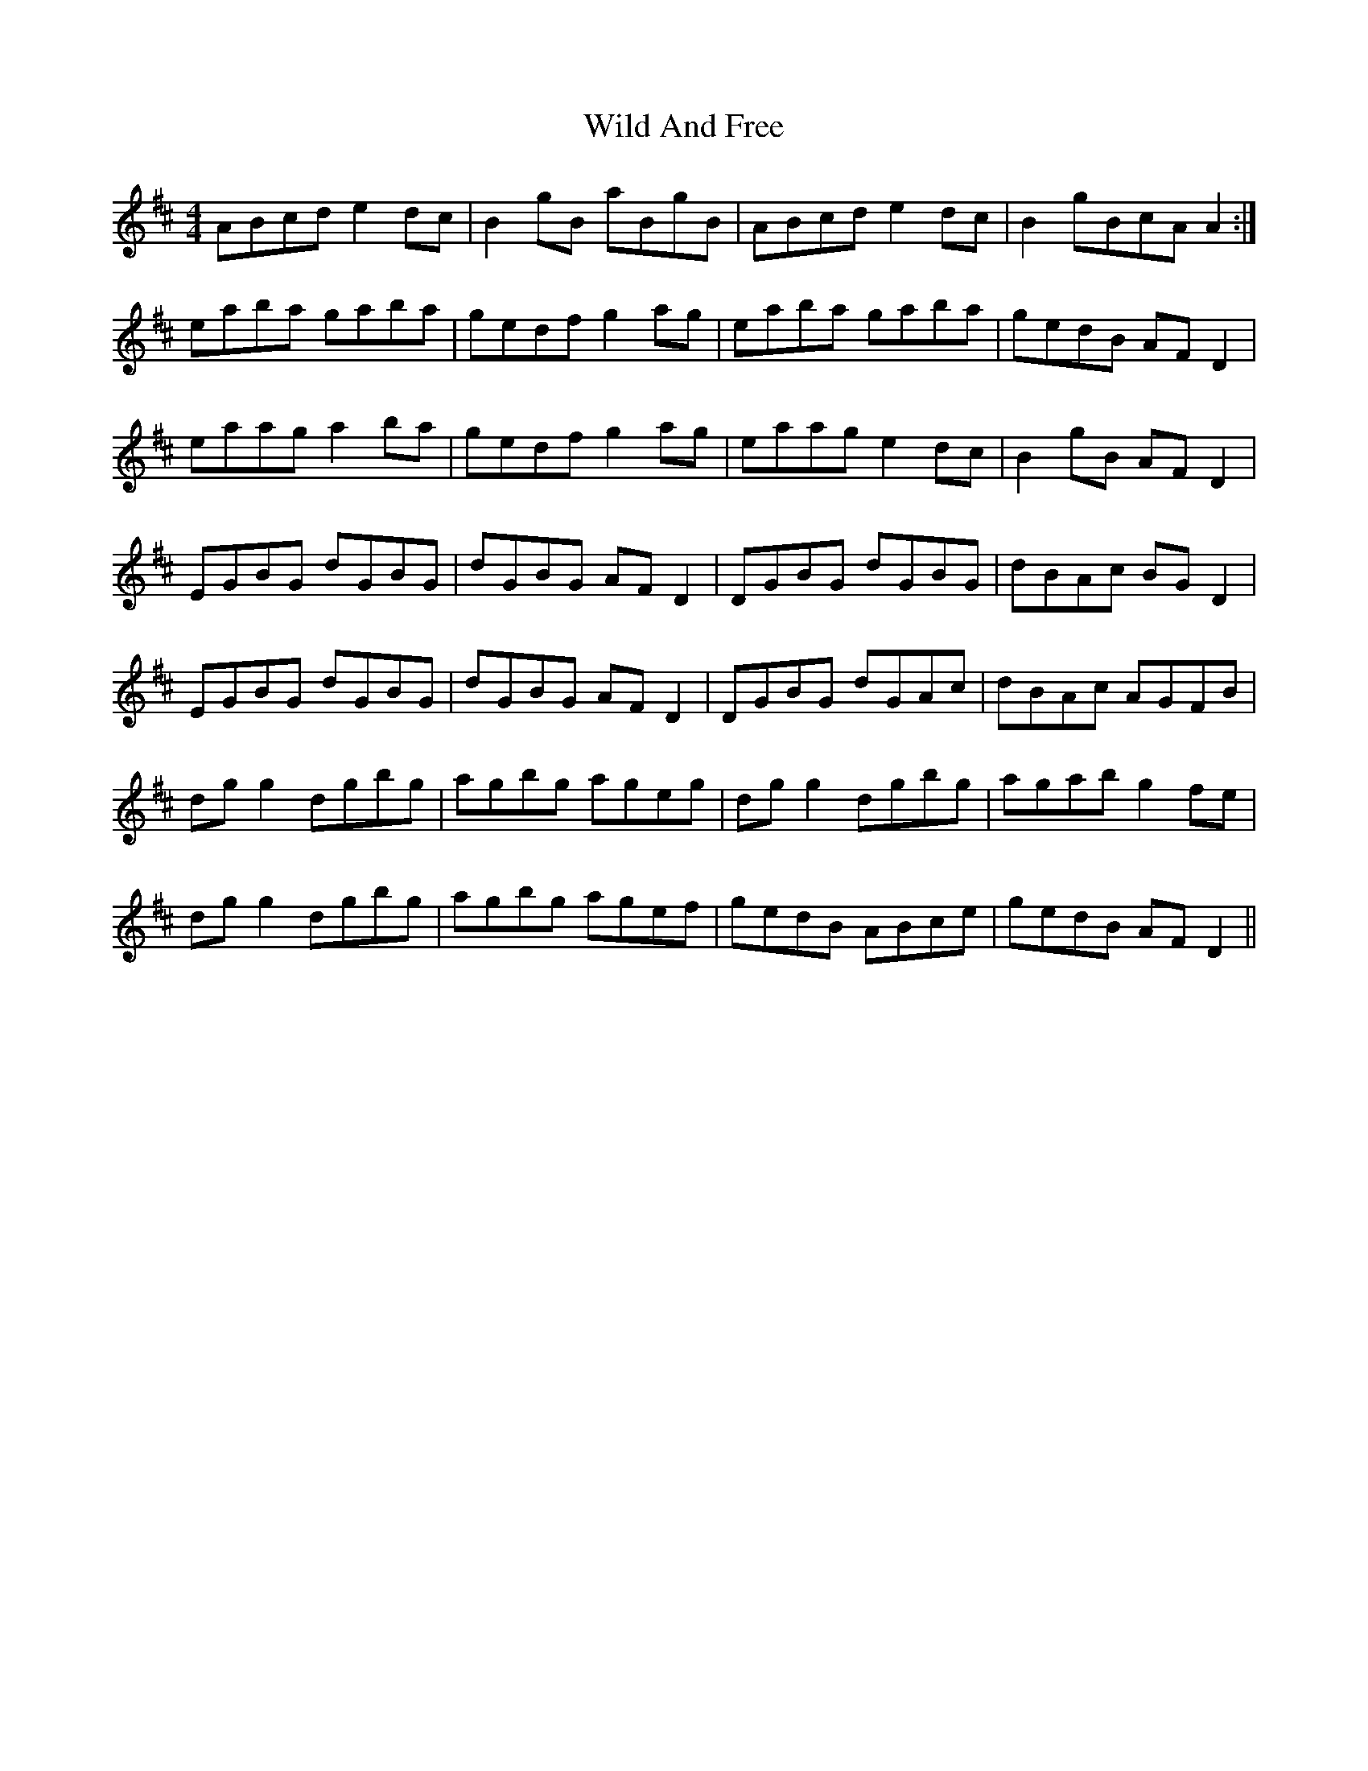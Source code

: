 X: 42840
T: Wild And Free
R: reel
M: 4/4
K: Dmajor
ABcd e2 dc|B2 gB aBgB|ABcd e2 dc|B2 gBcA A2:|
eaba gaba|gedf g2 ag|eaba gaba|gedB AF D2|
eaag a2 ba|gedf g2 ag|eaag e2 dc|B2 gB AF D2|
EGBG dGBG|dGBG AF D2|DGBG dGBG|dBAc BG D2|
EGBG dGBG|dGBG AF D2|DGBG dGAc|dBAc AGFB|
dg g2 dgbg|agbg ageg|dg g2 dgbg|agab g2 fe|
dg g2 dgbg|agbg agef|gedB ABce|gedB AF D2||

